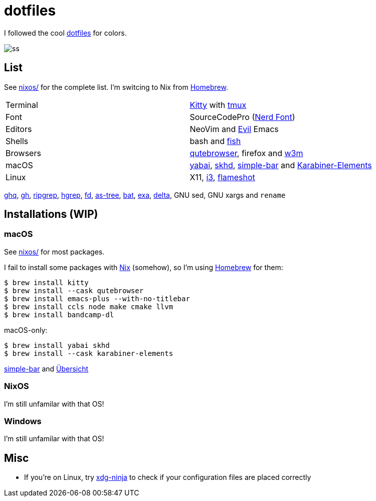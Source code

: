 = dotfiles
:nix: https://github.com/NixOS/nix[Nix]
:hm: https://github.com/nix-community/home-manager[Home Manager]
:brew: https://brew.sh/[Homebrew]

:kitty: https://sw.kovidgoyal.net/kitty/[Kitty]
:tmux: https://github.com/tmux/tmux[tmux]
:nerd: https://github.com/ryanoasis/nerd-fonts[Nerd Font]
:evil: https://github.com/emacs-evil/evil[Evil]
:fish: https://fishshell.com/[fish]

:qb: https://qutebrowser.org/[qutebrowser]
:w3m: http://w3m.sourceforge.net/[w3m]

:skhd: https://github.com/koekeishiya/skhd[skhd]
:yabai: https://github.com/koekeishiya/yabai[yabai]
:karabiner: https://karabiner-elements.pqrs.org/[Karabiner-Elements]
:simple-bar: https://github.com/Jean-Tinland/simple-bar[simple-bar]
:uber: https://github.com/felixhageloh/uebersicht[Übersicht]
// :spacebar: https://github.com/somdoron/spacebar[spacebar]

:i3: https://github.com/i3/i3[i3]
:flameshot: https://github.com/flameshot-org/flameshot[flameshot]

:ghq: https://github.com/x-motemen/ghq[ghq]
:gh: https://github.com/cli/cli[gh]
:rg: https://github.com/BurntSushi/ripgrep[ripgrep]
:hgrep: https://github.com/rhysd/hgrep[hgrep]
:fd: https://github.com/sharkdp/fd[fd]
:as-tree: https://github.com/jez/as-tree[as-tree]
:bat: https://github.com/sharkdp/bat[bat]
:exa: https://github.com/ogham/exa[exa]
:delta: https://github.com/delta-io/delta[delta]

:xdg-ninja: https://github.com/b3nj5m1n/xdg-ninja[xdg-ninja]

I followed the cool https://github.com/koekeishiya/dotfiles[dotfiles] for colors.

image::readme/ss.png[]

== List

See link:nixos[nixos/] for the complete list. I'm switcing to Nix from {brew}.

|===
| Terminal | {kitty} with {tmux}
| Font     | SourceCodePro ({nerd})
| Editors  | NeoVim and {evil} Emacs
| Shells   | bash and {fish}
| Browsers | {qb}, firefox and {w3m}
| macOS    | {yabai}, {skhd}, {simple-bar} and {karabiner}
| Linux    | X11, {i3}, {flameshot}
|===

{ghq}, {gh}, {rg}, {hgrep}, {fd}, {as-tree}, {bat}, {exa}, {delta}, GNU sed, GNU xargs and `rename`

== Installations (WIP)

=== macOS

See link:nixos[nixos/] for most packages.

I fail to install some packages with {nix} (somehow), so I'm using {brew} for them:

```sh
$ brew install kitty
$ brew install --cask qutebrowser
$ brew install emacs-plus --with-no-titlebar
$ brew install ccls node make cmake llvm
$ brew install bandcamp-dl
```

macOS-only:

```sh
$ brew install yabai skhd
$ brew install --cask karabiner-elements
```

{simple-bar} and {uber}

=== NixOS

I'm still unfamilar with that OS!

=== Windows

I'm still unfamilar with that OS!

== Misc

- If you're on Linux, try {xdg-ninja} to check if your configuration files are placed correctly

